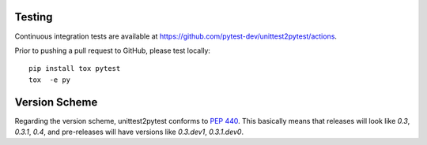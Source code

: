 
Testing
===========

Continuous integration tests are available at
https://github.com/pytest-dev/unittest2pytest/actions.

Prior to pushing a pull request to GitHub, please test locally::

  pip install tox pytest
  tox  -e py


Version Scheme
=================

Regarding the version scheme, unittest2pytest conforms to :PEP:`440`.
This basically means that releases will look like `0.3`, `0.3.1`,
`0.4`, and pre-releases will have versions like `0.3.dev1`,
`0.3.1.dev0`.




.. _PyPI: https://pypi.python.org/
.. _TestPyPI: https://testpypi.python.org/pypi
.. |unittest2pytest@PyPI| replace:: unittest2pytest at PyPI
.. _unittest2pytest@PyPI: https://pypi.python.org/unittest2pytest

..
 Local Variables:
 mode: rst
 ispell-local-dictionary: "american"
 coding: utf-8
 End:
